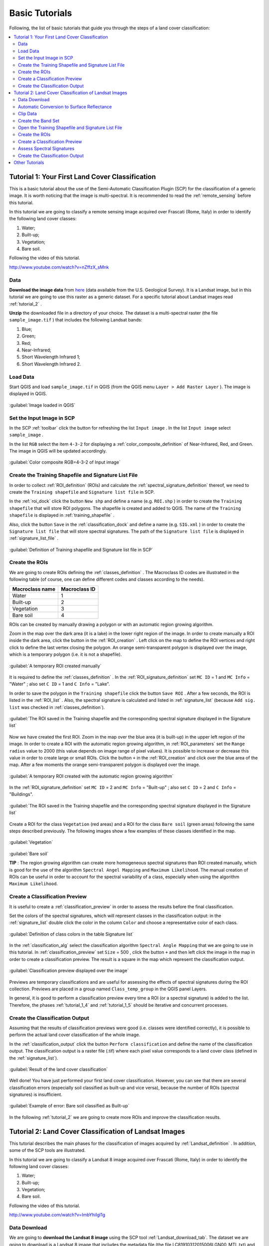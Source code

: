 .. _tutorials:

***************************************************************
Basic Tutorials
***************************************************************

.. |br| raw:: html

 <br />

Following, the list of basic tutorials that guide you through the steps of a land cover classification:


.. contents::
    :depth: 2
    :local:
	

.. _tutorial_1:
 
Tutorial 1: Your First Land Cover Classification
===================================================

This is a basic tutorial about the use of the Semi-Automatic Classification Plugin (SCP) for the classification of a generic image.
It is worth noticing that the image is multi-spectral.
It is recommended to read the :ref:`remote_sensing` before this tutorial.

In this tutorial we are going to classify a remote sensing image acquired over Frascati (Rome, Italy) in order to identify the following land cover classes:

#. Water;
#. Built-up;
#. Vegetation;
#. Bare soil.

Following the video of this tutorial.

.. raw:: html

	<iframe allowfullscreen="" frameborder="0" height="360" src="http://www.youtube.com/embed/nZffzX_sMnk?rel=0" width="640"></iframe>

http://www.youtube.com/watch?v=nZffzX_sMnk

.. _tutorial_1_data:

Data
-------------------------

**Download the image data** from `here <https://docs.google.com/uc?id=0BysUrKXWIDwBUUdmWjJXZEVqbDg&export=download>`_ (data available from the U.S. Geological Survey).
It is a Landsat image, but in this tutorial we are going to use this raster as a generic dataset. For a specific tutorial about Landsat images read :ref:`tutorial_2` .

**Unzip** the downloaded file in a directory of your choice.
The dataset is a multi-spectral raster (the file ``sample_image.tif`` ) that includes the following Landsat bands:

#. Blue;
#. Green;
#. Red;
#. Near-Infrared;
#. Short Wavelength Infrared 1;
#. Short Wavelength Infrared 2.

.. _tutorial_1_1:

Load Data
-------------------------

Start QGIS and load ``sample_image.tif`` in QGIS (from the QGIS menu ``Layer > Add Raster Layer`` ). The image is displayed in QGIS.

.. figure:: _static/tutorial_1_1.jpg
	:align: center
	
	:guilabel:`Image loaded in QGIS`
	
.. _tutorial_1_2:

Set the Input Image in SCP
---------------------------

In the SCP :ref:`toolbar` click the button |refresh| for refreshing the list ``Input image`` . In the list ``Input image`` select ``sample_image`` .

In the list ``RGB`` select the item ``4-3-2`` for displaying a :ref:`color_composite_definition` of Near-Infrared, Red, and Green. The image in QGIS will be updated accordingly.

.. figure:: _static/tutorial_1_2.jpg
	:align: center
	
	:guilabel:`Color composite RGB=4-3-2 of Input image`
	
.. _tutorial_1_3:

Create the Training Shapefile and Signature List File
------------------------------------------------------

In order to collect :ref:`ROI_definition` (ROIs) and calculate the :ref:`spectral_signature_definition` thereof, we need to create the ``Training shapefile`` and ``Signature list file`` in SCP.

In the :ref:`roi_dock` click the button ``New shp`` and define a name (e.g. ``ROI.shp`` ) in order to create the ``Training shapefile`` that will store ROI polygons.
The shapefile is created and added to QGIS.
The name of the ``Training shapefile`` is displayed in :ref:`training_shapefile` .

Also, click the button ``Save`` in the :ref:`classification_dock` and define a name (e.g. ``SIG.xml`` ) in order to create the ``Signature list file`` that will store spectral signatures.
The path of the ``Signature list file`` is displayed in :ref:`signature_list_file` .

.. figure:: _static/tutorial_1_3.jpg
	:align: center
	
	:guilabel:`Definition of Training shapefile and Signature list file in SCP`
	
	
.. _tutorial_1_4:

Create the ROIs
------------------------------------------------------

We are going to create ROIs defining the :ref:`classes_definition` .
The Macroclass ID codes are illustrated in the following table (of course, one can define different codes and classes according to the needs).
	
+-----------------------------+--------------------------+
| Macroclass name             | Macroclass ID            |
+=============================+==========================+
| Water                       |  1                       |
+-----------------------------+--------------------------+
| Built-up                    |  2                       |
+-----------------------------+--------------------------+
| Vegetation                  |  3                       |
+-----------------------------+--------------------------+
| Bare soil                   |  4                       |
+-----------------------------+--------------------------+

ROIs can be created by manually drawing a polygon or with an automatic region growing algorithm.

Zoom in the map over the dark area (it is a lake) in the lower right region of the image.
In order to create manually a ROI inside the dark area, click the button |manual| in the :ref:`ROI_creation` .
Left click on the map to define the ROI vertices and right click to define the last vertex closing the polygon.
An orange semi-transparent polygon is displayed over the image, which is a temporary polygon (i.e. it is not a shapefile).

.. figure:: _static/tutorial_1_4_1.jpg
	:align: center
	
	:guilabel:`A temporary ROI created manually`
	
It is required to define the :ref:`classes_definition` .
In the :ref:`ROI_signature_definition` set ``MC ID`` = 1 and ``MC Info`` = "Water" ; also set ``C ID`` = 1 and ``C Info`` = "Lake".

In order to save the polygon in the ``Training shapefile`` click the button ``Save ROI`` .
After a few seconds, the ROI is listed in the :ref:`ROI_list` . 
Also, the spectral signature is calculated and listed in :ref:`signature_list` (because ``Add sig. list`` was checked in :ref:`classes_definition`).

.. figure:: _static/tutorial_1_4_2.jpg
	:align: center
	
	:guilabel:`The ROI saved in the Training shapefile and the corresponding spectral signature displayed in the Signature list`
	
Now we have created the first ROI.
Zoom in the map over the blue area (it is built-up) in the upper left region of the image.
In order to create a ROI with the automatic region growing algorithm, in :ref:`ROI_parameters` set the ``Range radius`` value to 2000 (this value depends on image range of pixel values).
It is possible to increase or decrease this value in order to create large or small ROIs.
Click the button ``+`` in the :ref:`ROI_creation` and click over the blue area of the map.
After a few moments the orange semi-transparent polygon is displayed over the image.

.. figure:: _static/tutorial_1_4_3.jpg
	:align: center
	
	:guilabel:`A temporary ROI created with the automatic region growing algorithm`
	
In the :ref:`ROI_signature_definition` set ``MC ID`` = 2 and ``MC Info`` = "Built-up" ; also set ``C ID`` = 2 and ``C Info`` = "Buildings".

.. figure:: _static/tutorial_1_4_4.jpg
	:align: center
	
	:guilabel:`The ROI saved in the Training shapefile and the corresponding spectral signature displayed in the Signature list`
		
Create a ROI for the class ``Vegetation`` (red areas) and a ROI for the class ``Bare soil`` (green areas) following the same steps described previously.
The following images show a few examples of these classes identified in the map.

.. figure:: _static/tutorial_1_4_5.jpg
	:align: center
	
	:guilabel:`Vegetation`
	
.. figure:: _static/tutorial_1_4_6.jpg
	:align: center
	
	:guilabel:`Bare soil`
		
	**TIP** : The region growing algorithm can create more homogeneous spectral signatures than ROI created manually, which is good for the use of the algorithm ``Spectral Angel Mapping`` and ``Maximum Likelihood``.
	The manual creation of ROIs can be useful in order to account for the spectral variability of a class, especially when using the algorithm ``Maximum Likelihood``.

.. _tutorial_1_5:

Create a Classification Preview
------------------------------------------------------

It is useful to create a :ref:`classification_preview` in order to assess the results before the final classification.

Set the colors of the spectral signatures, which will represent classes in the classification output: in the :ref:`signature_list` double click the color in the column ``Color``  and choose a representative color of each class.
	
.. figure:: _static/tutorial_1_5_1.jpg
	:align: center
	
	:guilabel:`Definition of class colors in the table Signature list`
	
In the :ref:`classification_alg` select the classification algorithm ``Spectral Angle Mapping`` that we are going to use in this tutorial.
In :ref:`classification_preview` set ``Size`` = 500 , click the button ``+`` and then left click the image in the map in order to create a classification preview.
The result is a square in the map which represent the classification output.

.. figure:: _static/tutorial_1_5_2.jpg
	:align: center
	
	:guilabel:`Classification preview displayed over the image`
	
Previews are temporary classifications and are useful for assessing the effects of spectral signatures during the ROI collection.
Previews are placed in a group named ``Class_temp_group`` in the QGIS panel Layers.

In general, it is good to perform a classification preview every time a ROI (or a spectral signature) is added to the list. Therefore, the phases :ref:`tutorial_1_4` and :ref:`tutorial_1_5` should be iterative and concurrent processes.

.. _tutorial_1_6:

Create the Classification Output
------------------------------------------------------

Assuming that the results of classification previews were good (i.e. classes were identified correctly), it is possible to perform the actual land cover classification of the whole image.

In the :ref:`classification_output` click the button ``Perform classification`` and define the name of the classification output.
The classification output is a raster file (.tif) where each pixel value corresponds to a land cover class (defined in the :ref:`signature_list`).

.. figure:: _static/tutorial_1_6_1.jpg
	:align: center
	
	:guilabel:`Result of the land cover classification`
	
Well done! You have just performed your first land cover classification.
However, you can see that there are several classification errors (especially soil classified as built-up and vice versa), because the number of ROIs (spectral signatures) is insufficient.

.. figure:: _static/tutorial_1_6_2.jpg
	:align: center

	:guilabel:`Example of error: Bare soil classified as Built-up`
	
In the following :ref:`tutorial_2` we are going to create more ROIs and improve the classification results.
	
.. _tutorial_2:
 
Tutorial 2: Land Cover Classification of Landsat Images
========================================================

This tutorial describes the main phases for the classification of images acquired by :ref:`Landsat_definition` .
In addition, some of the SCP tools are illustrated.

In this tutorial we are going to classify a Landsat 8 image acquired over Frascati (Rome, Italy) in order to identify the following land cover classes:

#. Water;
#. Built-up;
#. Vegetation;
#. Bare soil.

Following the video of this tutorial.

.. raw:: html

	<iframe allowfullscreen="" frameborder="0" height="360" src="http://www.youtube.com/embed/ImbYhiIgl1g?rel=0" width="640"></iframe>

http://www.youtube.com/watch?v=ImbYhiIgl1g

.. _tutorial_2_data_download:

Data Download
-------------------------

We are going to **download the Landsat 8 image** using the SCP tool :ref:`Landsat_download_tab`.
The dataset we are going to download is a Landsat 8 image that includes the metadata file (the file LC81910312015006LGN00_MTL.txt) and the following Landsat 8 bands (for more information read :ref:`Landsat_definition` ) :

* LC81910312015006LGN00_B2.tif = Blue;
* LC81910312015006LGN00_B3.tif = Green;
* LC81910312015006LGN00_B4.tif = Red;
* LC81910312015006LGN00_B5.tif = Near-Infrared;
* LC81910312015006LGN00_B6.tif = Short Wavelength Infrared 1;
* LC81910312015006LGN00_B7.tif = Short Wavelength Infrared 2.

Landsat images are available from the U.S. Geological Survey, and these bands are downloaded through the Amazon Web Services.

Start a new QGIS project. Open the tab :ref:`Landsat_download_tab` clicking the button |tools| in the :ref:`SCP_menu` or the :ref:`toolbar`.

First, we need to download the Landsat database. Click the button ``Select database directory`` in order to define where to save the database.
It is preferable to create a new directory (e.g. ``LandsatDB``) in the user directory.
Check the option ``only Landsat 8`` in order to download the database of Landsat 8 only.
Click the button ``Update database`` and click ``Yes`` in the following question about updating the image database.

.. figure:: _static/tutorial_2_1_01.jpg
	:align: center

	:guilabel:`Download Landsat 8 database`

The download should start (about 7 MB).

.. figure:: _static/tutorial_2_1_02.jpg
	:align: center

	:guilabel:`Downloading Landsat 8 database`
	
When the download is completed, in the search box ``Image ID`` paste the Landsat ID: ``LC81910312015006LGN00`` .
Now click the button ``Find images`` and after a few seconds the image will be listed in the ``Image list``.

.. figure:: _static/tutorial_2_1_03.jpg
	:align: center

	:guilabel:`Search Landsat 8 image`
	
Click the tab ``Download options`` and leave checked only bands from 2 to 7 (we don't need the other bands for this tutorial).
Also, uncheck all the options ``only if preview in Layers``, ``Pre process images``, and ``Load bands in QGIS`` (we are going to see these functions in other tutorials).

.. figure:: _static/tutorial_2_1_04.jpg
	:align: center

	:guilabel:`Select Landsat 8 bands for download`

In order to start the image download, click the button ``Download images from list`` and select a directory where bands are saved (i.e. ``Desktop``).
The download could last a few minutes according to your internet connection speed (each Landsat band is about 50MB).
The progress bar inform you about the downloading process.
After the download, all the bands and the metadata file are saved in a new directory ``LC81910312015006LGN00`` (i.e. the Landsat ID) created automatically.

.. figure:: _static/tutorial_2_1_05.jpg
	:align: center

	:guilabel:`Download Landsat 8 bands`

.. _tutorial_2_1:

Automatic Conversion to Surface Reflectance
------------------------------------------------------

The metadata file contains information that is useful for the automatic conversion of bands to :ref:`radiance_reflectance_definition` .
Read :ref:`landsat_conversion_to_reflectance` for information about the calculation.

In order to convert automatically Landsat bands to reflectance, open the tab :ref:`landsat_tab` clicking the button |preprocessing| in the :ref:`SCP_menu` or the :ref:`toolbar` .

Click the button ``Select directory`` and select the ``Directory containing Landsat bands`` (i.e. the directory ``LC81910312015006LGN00``).
The list of bands will be automatically loaded in the table :ref:`landsat_metadata` .
Also, the metadata information for each band is loaded (because the metadata file MTL.txt is inside the same directory).

	**TIP** : If the metadata file MTL.txt was in a different directory, one can click the button ``Select MTL file`` and select the file. Also, it is possible to edit the metadata information inside the table :ref:`landsat_metadata` .

In order to calculate surface reflectance we are going to apply the :ref:`DOS1_correction` ; therefore, enable the option ``Apply DOS1 atmospheric correction`` .

	**TIP** : It is recommended to perform the DOS1 atmospheric correction to the entire Landsat image (before clipping the image) in order to improve the calculation of parameters based on the image.

Uncheck the option ``Create Band set`` (already enabled).
In order to start the conversion process, click the button ``Perform conversion`` and select the directory where converted bands are saved (e.g. ``LandsatRT``).
	
.. figure:: _static/tutorial_2_1_1.jpg
	:align: center

	:guilabel:`Landsat conversion to reflectance`
	
After a few minutes, converted bands are loaded in QGIS.

.. figure:: _static/tutorial_2_1_2.jpg
	:align: center

	:guilabel:`Converted Landsat bands`
	
.. _tutorial_2_clip_data:

Clip Data
---------------------------------

We are going to clip Landsat bands to our study area (of course this is optional in case the study is focused on a certain area of the image).
Download the shapefile of the study area `from here <https://docs.google.com/uc?id=0BysUrKXWIDwBLXB4dDBQcHM5ZE0&export=download>`_ .
Unzip the file and load the shapefile ``study_area_Frascati`` in QGIS.

.. figure:: _static/tutorial_2_1_3.jpg
	:align: center

	:guilabel:`The study area shapefile`
	
Open the tab :ref:`clip_multiple_rasters_tab` clicking the button |preprocessing| in the :ref:`SCP_menu` or the :ref:`toolbar` .
Under ``Raster list`` , click the button ``Refresh list`` and the Landsat bands loaded in QGIS will be listed in the table.
Click the button ``Select all`` in order to clip all the images.
Under ``Clip coordinates``, check ``Use shapefile for clipping`` and click the button ``Refresh list`` in order to see the shapefile in the list.
Click the button ``Clip selected rasters`` and select a directory (e.g. ``Landsat_clip``) where clipped bands are saved (with the file name prefix ``clip_``).

.. figure:: _static/tutorial_2_1_4.jpg
	:align: center

	:guilabel:`The tool for clipping the bands with the shapefile`
	
When the process is completed, clipped rasters are loaded in QGIS.
We can remove the original Landsat bands from QGIS.

.. figure:: _static/tutorial_2_1_5.jpg
	:align: center

	:guilabel:`Clipped Landsat bands`
	
.. _tutorial_2_band_set:

Create the Band Set
---------------------------------
	
Now we need to define the ``Band set`` which is the input image for SCP.
Open the tab :ref:`band_set_tab` clicking the button |band_set| in the :ref:`SCP_menu` or the :ref:`toolbar`.
Click the button ``Select All``, then ``Add rasters to set`` (order the band names in ascending order, from top to bottom, using the arrow buttons).
Finally, select ``Landsat 8 OLI`` from the combo box ``Quick wavelength settings``, in order to set automatically the center wavelength of each band (this is required for the spectral signature calculation).

.. figure:: _static/tutorial_2_1_6.jpg
	:align: center

	:guilabel:`Definition of a band set`

You can notice that the item ``<< band set >>`` is selected as ``Input image``  in the :ref:`toolbar`.

.. figure:: _static/tutorial_2_1_7.jpg
	:align: center

	:guilabel:`Band set defined`
	
.. _tutorial_2_2:

Open the Training Shapefile and Signature List File
------------------------------------------------------

We are going to open the ``Training Shapefile`` and ``Signature list file`` already created in :ref:`tutorial_1`.
If you don't have these files, follow the instructions :ref:`tutorial_1_3`.

Load in QGIS the ``Training shapefile`` saved previously (e.g. ``ROI.shp``) from the QGIS menu ``Layer > Add Vector Layer``.
The shapefile is displayed in QGIS.

The name of the ``Training shapefile`` is displayed in :ref:`training_shapefile` of the :ref:`roi_dock` and ROIs are listed in the :ref:`ROI_list`.

Also, click the button ``Open`` in the :ref:`classification_dock` and select the ``Signature list file`` previously created (e.g. ``SIG.xml`` ) .
The path of the ``Signature list file`` is displayed in :ref:`signature_list_file` and the spectral signatures are loaded in the :ref:`signature_list`.

.. figure:: _static/tutorial_2_2.jpg
	:align: center

.. _tutorial_2_3:

Create the ROIs
------------------------------------------------------

We are going to create several ROIs using the Macroclass ID defined in the following table.
	
+-----------------------------+--------------------------+
| Macroclass name             | Macroclass ID            |
+=============================+==========================+
| Water                       |  1                       |
+-----------------------------+--------------------------+
| Built-up                    |  2                       |
+-----------------------------+--------------------------+
| Vegetation                  |  3                       |
+-----------------------------+--------------------------+
| Bare soil                   |  4                       |
+-----------------------------+--------------------------+

In the :ref:`toolbar` select the item ``3-2-1`` (which is natural color) in the list ``RGB=``.
After a few seconds, the :ref:`color_composite_definition` will be displayed.
We can see that urban areas are white and vegetation is green.

	**TIP** : If a :ref:`band_set_tab` is defined, a temporary virtual raster (named ``band_set.vrt``) is created automatically, which allows for the display of :ref:`color_composite_definition`. In order to speed up the visualization, you can show only the virtual raster and hide all the single band rasters from the QGIS Layers.

.. figure:: _static/tutorial_2_3_1.jpg
	:align: center
	
	:guilabel:`Color composite RGB = 3-2-1`
	
In the :ref:`toolbar` type ``3-4-6`` in the list ``RGB=``.
Using this color composite, urban areas are purple and vegetation is green.
You can notice that this color composite ``RGB = 3-4-6`` highlights roads more than ``RGB = 3-2-1``.

.. figure:: _static/tutorial_2_3_2.jpg
	:align: center
	
	:guilabel:`Color composite RGB = 3-4-6`

See :ref:`tutorial_1_4` for the details about the ROI creation by manually drawing a polygon or with an automatic region growing algorithm.

	**TIP** : Install the `OpenLayers Plugin <http://plugins.qgis.org/plugins/openlayers_plugin/>`_ in QGIS, and add a map (e.g. `OpenStreetMap <http://www.openstreetmap.org>`_) in order to facilitate the identification of ROIs using high resolution data.

.. figure:: _static/tutorial_2_3_2a.jpg
	:align: center
	
	:guilabel:`Creation of a ROI displaying OpenStreetMap`
	
.. figure:: _static/tutorial_2_3_2b.jpg
	:align: center
	
	:guilabel:`The same ROI displaying the color composite RGB = 3-2-1`
	
After clicking the button ``+`` in the :ref:`ROI_creation` you should notice that the cursor in the map displays a value changing over the image.
This is due to the function ``Display cursor for NDVI`` in the :ref:`ROI_creation`, which displays the NDVI value of the pixel beneath the cursor.
The NDVI value can be useful for identifying pure pixels, in fact vegetation has higher NDVI values than soil.

For instance, move the mouse over a vegetation area and left click to create a ROI when you see a local maximum value.
This way, the created ROI and the spectral signature thereof will be particularly representative of healthy vegetation.

.. figure:: _static/tutorial_2_3_2c.jpg
	:align: center
	
	:guilabel:`Example of NDVI value of vegetation displayed in the map`
	
Create several ROIs (the more is the better).
In general, you should create one ROI for each color that you can distinguish in the image.
Therefore, change the color composite in order to identify the different types of land cover.

	**TIP** : Change frequently the :ref:`color_composite_definition` in order to clearly identify the materials at the ground; use the mouse wheel on the list ``RGB=`` for changing the color composite rapidly.

A few examples of ROIs are illustrated in the following figures. 

.. figure:: _static/tutorial_2_3_3.jpg
	:align: center
	
	:guilabel:`Built-up ROI: large buildings`
	
.. figure:: _static/tutorial_2_3_4.jpg
	:align: center
	
	:guilabel:`Built-up ROI: road`
	
.. figure:: _static/tutorial_2_3_5.jpg
	:align: center
	
	:guilabel:`Built-up ROI: buildings and narrow roads`
	
.. figure:: _static/tutorial_2_3_6.jpg
	:align: center
	
	:guilabel:`Bare soil ROI: uncultivated land`
	
.. figure:: _static/tutorial_2_3_7.jpg
	:align: center
	
	:guilabel:`Vegetation ROI: deciduous trees`
	
.. figure:: _static/tutorial_2_3_8.jpg
	:align: center
	
	:guilabel:`Vegetation ROI: crop`

It is worth mentioning that you can show or hide the temporary ROI by switching ``Show ROI`` in :ref:`ROI_creation`.
	
.. _tutorial_2_4:

Create a Classification Preview
------------------------------------------------------

As pointed out in :ref:`tutorial_1`, previews are temporary classifications that are useful for assessing the effects of spectral signatures during the ROI collection.

Set the colors of the spectral signatures in the :ref:`signature_list`; then, in the :ref:`classification_alg` select the classification algorithm ``Spectral Angle Mapping``.
In :ref:`classification_preview` set ``Size`` = 500 , click the button ``+`` and then left click the map in order to create a classification preview.

The preview result is displayed in the map.
Previews are temporary rasters (deleted after QGIS is closed) placed in a group named ``Class_temp_group`` in the QGIS panel Layers.

.. figure:: _static/tutorial_2_4_1.jpg
	:align: center

Place the ``Class_temp_group`` to the top of layers in order to display the preview over the image.
Also, in :ref:`classification_preview` switch the button ``Show`` in order to show or hide the previews.
	
In QGIS, you could notice one or more warnings similar to this ``Warning [9]: The following signature has wavelength different from band set. Macro: 1 ID: 1`` (see the following Figure :ref:`figWar9`).
This is because in :ref:`tutorial_2_2` we have loaded the ``Signature list file``, created in :ref:`tutorial_1` without defining the center wavelength of each band.

.. _figWar9:

.. figure:: _static/tutorial_2_4_2.jpg
	:align: center
	
	:guilabel:`Warning [9]`
	
We need to delete the signatures created in :ref:`tutorial_1` from the :ref:`signature_list_file`: highlight (with mouse selection in the table) these signatures and click the button |delete_sign|.
Then highlight (with mouse selection in the table) the corresponding ROIs in the :ref:`ROI_list` and click the button ``Add to signature``.
The spectral signatures will be calculated with the correct center wavelength and added to the :ref:`signature_list_file`.

.. _tutorial_2_5:

Assess Spectral Signatures
------------------------------------------------------
	
The classification algorithm uses spectral signatures for classifying the image.
In general, one should use spectral signatures that are not similar, in order to avoid classification errors.
Therefore, it is useful to assess signatures in order to find similar spectral signatures and delete them.

Highlight (with mouse selection in the table) two or more spectral signatures in the :ref:`signature_list` then click the button |sign_plot| .
The :ref:`spectral_signature_plot` is displayed in a new window.
In this window you can see the spectral :ref:`signature_plot` of signatures, the :ref:`signature_details`, and assess :ref:`spectral_distances`.
Move inside the :ref:`signature_plot` and see if signatures are similar (i.e. very close) or dissimilar (i.e. not very close).

.. figure:: _static/tutorial_2_5_1.jpg
	:align: center
	
.. _tutorial_2_6:

Create the Classification Output
------------------------------------------------------
	
Repeat iteratively the phases :ref:`tutorial_2_3` and :ref:`tutorial_2_4` until the classification previews are good.

In order to create a classification output using only the Macroclass ID defined in :ref:`tutorial_2_3` activate the checkbox ``Use Macroclass ID`` in :ref:`classification_alg`.

In order to classify the entire image, in the :ref:`classification_output` click the button ``Perform classification`` and define the name of the classification output.

.. figure:: _static/tutorial_2_6_1.jpg
	:align: center
	
	:guilabel:`Resulting classification`

You can notice that the resulting classification is better than the one created in :ref:`tutorial_1`.
However, there are other tools and techniques that can improve the results which are described in :ref:`other_tutorials`.

.. _other_tutorials:
 
Other Tutorials
========================================================

Other :ref:`thematic_tutorials` are available about SCP functions. 

Also, visit the blog `From GIS to Remote Sensing <http://fromgistors.blogspot.com/search/label/Tutorial>`_ for other tutorials such as:

* `Supervised Classification of Hyperspectral Data <http://fromgistors.blogspot.com/2014/10/supervised-classification-of-hyperspectral.html>`_;

* `Monitoring Deforestation <http://fromgistors.blogspot.com/2014/09/monitoring-changes-in-amazon-rainforest.html>`_;

* `Flood Monitoring <http://fromgistors.blogspot.com/2014/09/flood-monitoring-tutorial-using-semi.html>`_;

* `Estimation of Land Surface Temperature with Landsat Thermal Infrared Band <http://fromgistors.blogspot.com/2014/01/estimation-of-land-surface-temperature.html>`_;

* `Land Cover Classification of Cropland <http://fromgistors.blogspot.com/2014/01/land-cover-classification-of-cropland.html>`_.

	
.. |refresh| image:: _static/refresh_button.jpg
	:width: 20pt
	
.. |manual| image:: _static/semiautomaticclassificationplugin_manual_ROI.jpg
	:width: 20pt
	
.. |preprocessing| image:: _static/semiautomaticclassificationplugin_class_tool.png
	:width: 20pt
	
.. |band_set| image:: _static/semiautomaticclassificationplugin_bandset_tool.png
	:width: 20pt
	
.. |delete_sign| image:: _static/semiautomaticclassificationplugin_delete_signature.png
	:width: 20pt
	
.. |sign_plot| image:: _static/semiautomaticclassificationplugin_sign_tool.png
	:width: 20pt
	
.. |tools| image:: _static/semiautomaticclassificationplugin_roi_tool.png
	:width: 20pt
	